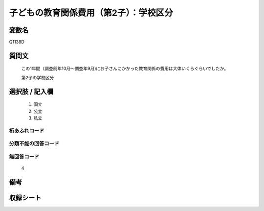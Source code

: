 .. title:: Q1138D
.. rst-class:: item

====================================================================================================
子どもの教育関係費用（第2子）：学校区分
====================================================================================================

.. rst-class:: varname

変数名
==================

Q1138D

.. rst-class:: question

質問文
==================


   この1年間（調査前年10月～調査年9月)にお子さんにかかった教育関係の費用は大体いくらぐらいでしたか。


   第2子の学校区分



.. rst-class:: answer

選択肢 / 記入欄
======================

  1. 国立
  2. 公立
  3. 私立
  



.. rst-class:: overflow

桁あふれコード
-------------------------------
  


.. rst-class:: not_classified

分類不能の回答コード
-------------------------------------
  


.. rst-class:: not_available

無回答コード
-------------------------------------
  4


.. rst-class:: bikou

備考
==================
 



.. rst-class:: include_sheet

収録シート
=======================================
.. hlist::
   :columns: 3
   
   
   * p18_4
   
   * p19_4
   
   * p20_4
   
   * p21abcd_4
   
   * p21e_4
   
   * p22_4
   
   * p23_4
   
   * p24_4
   
   * p25_4
   
   * p26_4
   
   * p27_4
   
   * p28_4
   
   


.. index:: Q1138D
